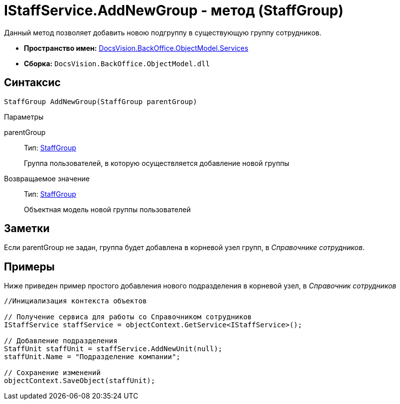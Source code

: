 = IStaffService.AddNewGroup - метод (StaffGroup)

Данный метод позволяет добавить новою подгруппу в существующую группу сотрудников.

* *Пространство имен:* xref:api/DocsVision/BackOffice/ObjectModel/Services/Services_NS.adoc[DocsVision.BackOffice.ObjectModel.Services]
* *Сборка:* `DocsVision.BackOffice.ObjectModel.dll`

== Синтаксис

[source,csharp]
----
StaffGroup AddNewGroup(StaffGroup parentGroup)
----

Параметры

parentGroup::
Тип: xref:api/DocsVision/BackOffice/ObjectModel/StaffGroup_CL.adoc[StaffGroup]
+
Группа пользователей, в которую осуществляется добавление новой группы

Возвращаемое значение::
Тип: xref:api/DocsVision/BackOffice/ObjectModel/StaffGroup_CL.adoc[StaffGroup]
+
Объектная модель новой группы пользователей

== Заметки

Если parentGroup не задан, группа будет добавлена в корневой узел групп, в _Справочнике сотрудников_.

== Примеры

Ниже приведен пример простого добавления нового подразделения в корневой узел, в _Справочник сотрудников_

[source,csharp]
----
//Инициализация контекста объектов

// Получение сервиса для работы со Справочником сотрудников
IStaffService staffService = objectContext.GetService<IStaffService>();

// Добавление подразделения
StaffUnit staffUnit = staffService.AddNewUnit(null);
staffUnit.Name = "Подразделение компании";

// Сохранение изменений
objectContext.SaveObject(staffUnit);
----
